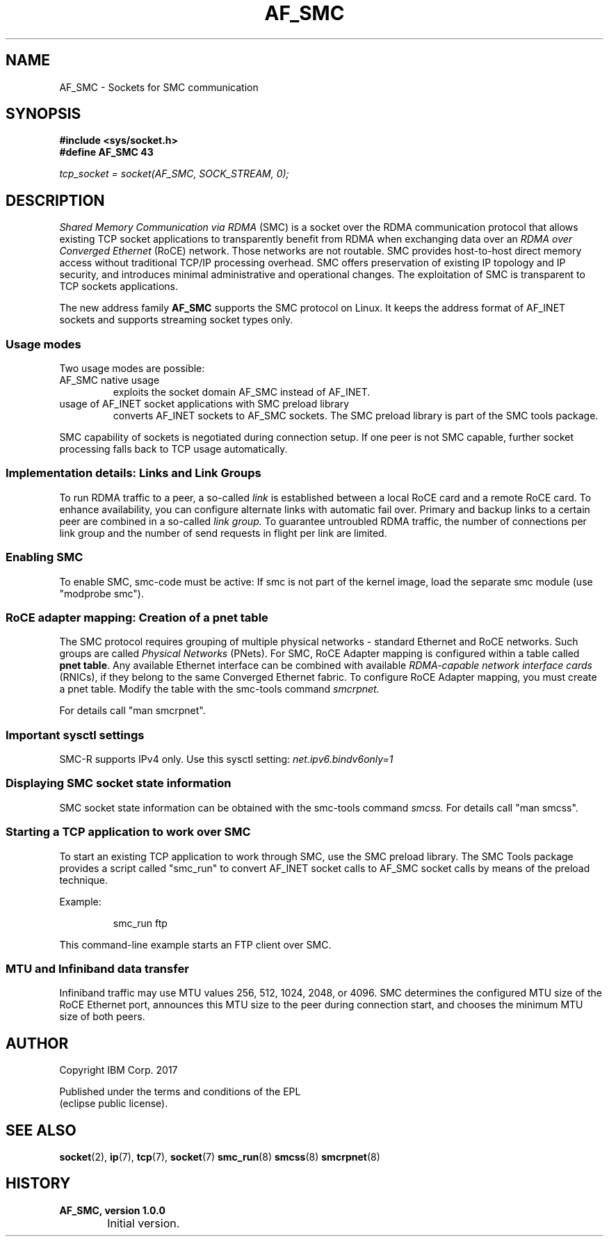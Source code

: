 .\" af_smc.7
.\"
.\"
.\" Copyright IBM Corp. 2017
.\" Author(s):	Ursula Braun <ubraun@linux.vnet.ibm.com>
.\"		Thomas Richter <tmricht@linux.vnet.ibm.com>
.\" ----------------------------------------------------------------------
.TH AF_SMC 7 "January 2017"  "smc-tools" "Linux Programmer's Manual"
.SH NAME
AF_SMC - Sockets for SMC communication
.SH SYNOPSIS
.B #include <sys/socket.h>
.br
.B "#define AF_SMC 43"
.PP
.I "tcp_socket = socket(AF_SMC, SOCK_STREAM, 0);"
.SH DESCRIPTION
.I Shared Memory Communication via RDMA
(SMC) is a socket over the RDMA
communication protocol that allows existing TCP socket applications
to transparently benefit from RDMA when exchanging data
over an
.I RDMA over Converged Ethernet
(RoCE) network. Those networks are not routable.
SMC provides
host-to-host direct memory access without traditional TCP/IP
processing overhead.
SMC offers preservation of existing IP topology and IP security, and
introduces minimal administrative and operational changes.
The exploitation of SMC is transparent to TCP sockets applications.
.PP
The new address family
.B AF_SMC
supports the SMC protocol on Linux.
It keeps the address format of AF_INET sockets and supports streaming
socket types only.
.SS Usage modes
Two usage modes are possible:
.IP "AF_SMC native usage"
exploits the socket domain AF_SMC instead of
AF_INET.
.IP "usage of AF_INET socket applications with SMC preload library"
converts AF_INET sockets to AF_SMC sockets.
The SMC preload library is part of the SMC tools package.
.PP
SMC capability of sockets is negotiated during connection setup. If
one peer is not SMC capable, further socket processing falls
back to TCP usage automatically.
.SS Implementation details: Links and Link Groups
To run RDMA traffic to a peer, a so-called
.I link
is established between
a local RoCE card and a remote RoCE card. To enhance availability, you can
configure alternate links with automatic fail over.
Primary and backup links to a certain peer are combined in a so-called
.I link group.
To guarantee untroubled RDMA traffic, the number of connections
per link group and the number of send requests in flight per link are limited.
.SS Enabling SMC
To enable SMC, smc-code must be active: If smc is not part of the
kernel image, load the separate smc module (use "modprobe smc").
.SS RoCE adapter mapping: Creation of a pnet table
The SMC protocol requires grouping of multiple physical networks -
standard Ethernet and RoCE networks. Such groups are called
.I Physical Networks
(PNets). For SMC, RoCE Adapter mapping is configured within a table called
.BR "pnet table" .
Any available Ethernet interface can be combined with available
.I RDMA-capable network interface cards
(RNICs),
if they belong to the same Converged Ethernet fabric.
To configure RoCE Adapter mapping, you must create a pnet table.
Modify the table with the smc-tools command
.I smcrpnet.
.PP
For details call "man smcrpnet".
.SS Important sysctl settings
SMC-R supports IPv4 only. Use this sysctl setting:
.IR  net.ipv6.bindv6only=1
.SS Displaying SMC socket state information
SMC socket state information can be obtained with the smc-tools command
.I smcss.
For details call "man smcss".
.SS Starting a TCP application to work over SMC
To start an existing TCP application to work through SMC, use the SMC
preload library.
The SMC Tools package provides a script called "smc_run"
to convert AF_INET socket calls to AF_SMC socket calls by means of the preload
technique.
.PP
Example:
.IP
smc_run ftp
.PP
This command-line example starts an FTP client over SMC.
.PP
.SS MTU and Infiniband data transfer
Infiniband traffic may use MTU values 256, 512, 1024, 2048, or 4096.
SMC determines the configured MTU size of the RoCE Ethernet port,
announces this MTU size to the peer during connection start, and chooses
the minimum MTU size of both peers.

.SH "AUTHOR"
.nf
Copyright IBM Corp. 2017

Published under the terms and conditions of the EPL
(eclipse public license).
.fi

.SH "SEE ALSO"
.BR socket (2),
.BR ip (7),
.BR tcp (7),
.BR socket (7)
.BR smc_run (8)
.BR smcss (8)
.BR smcrpnet (8)
.SH "HISTORY"
.TP
.B AF_SMC, version 1.0.0
.RS 4
.IP "\bu" 2
Initial version.
.RE
